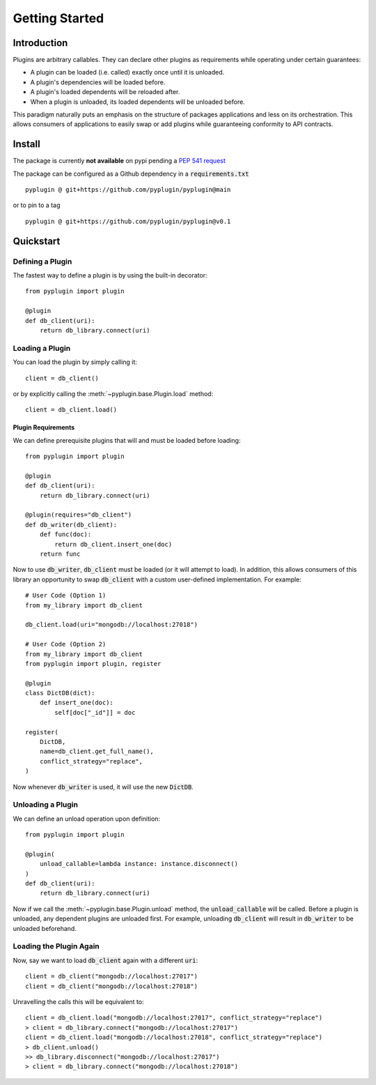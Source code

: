 .. _getting_started:

Getting Started
===================

Introduction
-------------
Plugins are arbitrary callables. They can declare other plugins as requirements while operating under
certain guarantees:

- A plugin can be loaded (i.e. called) exactly once until it is unloaded.
- A plugin's dependencies will be loaded before.
- A plugin's loaded dependents will be reloaded after.
- When a plugin is unloaded, its loaded dependents will be unloaded before.

This paradigm naturally puts an emphasis on the structure of packages applications and less on its orchestration.
This allows consumers of applications to easily swap or add plugins while guaranteeing conformity to API
contracts.

Install
--------
The package is currently **not available** on pypi pending a `PEP 541 request <https://github.com/pypi/support/issues/3063>`_

The package can be configured as a Github dependency in a :code:`requirements.txt` ::

    pyplugin @ git+https://github.com/pyplugin/pyplugin@main

or to pin to a tag ::

    pyplugin @ git+https://github.com/pyplugin/pyplugin@v0.1

Quickstart
-----------------

Defining a Plugin
#################

The fastest way to define a plugin is by using the built-in decorator::

    from pyplugin import plugin

    @plugin
    def db_client(uri):
        return db_library.connect(uri)

Loading a Plugin
#################

You can load the plugin by simply calling it::

    client = db_client()

or by explicitly calling the :meth:`~pyplugin.base.Plugin.load` method::

    client = db_client.load()


Plugin Requirements
++++++++++++++++++++

We can define prerequisite plugins that will and must be loaded before loading::

    from pyplugin import plugin

    @plugin
    def db_client(uri):
        return db_library.connect(uri)

    @plugin(requires="db_client")
    def db_writer(db_client):
        def func(doc):
            return db_client.insert_one(doc)
        return func

Now to use :code:`db_writer`, :code:`db_client` must be loaded (or it will attempt to load). In addition, this
allows consumers of this library an opportunity to swap :code:`db_client` with a custom user-defined implementation.
For example::

    # User Code (Option 1)
    from my_library import db_client

    db_client.load(uri="mongodb://localhost:27018")

    # User Code (Option 2)
    from my_library import db_client
    from pyplugin import plugin, register

    @plugin
    class DictDB(dict):
        def insert_one(doc):
            self[doc["_id"]] = doc

    register(
        DictDB,
        name=db_client.get_full_name(),
        conflict_strategy="replace",
    )

Now whenever :code:`db_writer` is used, it will use the new :code:`DictDB`.

Unloading a Plugin
###################
We can define an unload operation upon definition::

    from pyplugin import plugin

    @plugin(
        unload_callable=lambda instance: instance.disconnect()
    )
    def db_client(uri):
        return db_library.connect(uri)

Now if we call the :meth:`~pyplugin.base.Plugin.unload` method, the :code:`unload_callable` will be called.
Before a plugin is unloaded, any dependent plugins are unloaded first. For example, unloading :code:`db_client` will
result in :code:`db_writer` to be unloaded beforehand.

Loading the Plugin Again
#########################
Now, say we want to load :code:`db_client` again with a different :code:`uri`::

    client = db_client("mongodb://localhost:27017")
    client = db_client("mongodb://localhost:27018")

Unravelling the calls this will be equivalent to::

    client = db_client.load("mongodb://localhost:27017", conflict_strategy="replace")
    > client = db_library.connect("mongodb://localhost:27017")
    client = db_client.load("mongodb://localhost:27018", conflict_strategy="replace")
    > db_client.unload()
    >> db_library.disconnect("mongodb://localhost:27017")
    > client = db_library.connect("mongodb://localhost:27018")

